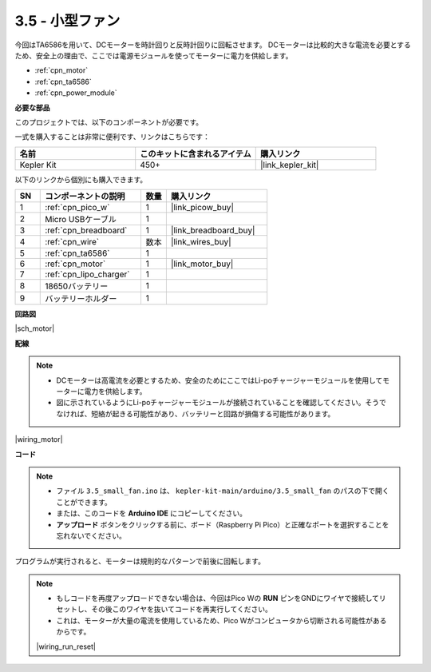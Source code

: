 .. _ar_motor:

3.5 - 小型ファン
=======================

今回はTA6586を用いて、DCモーターを時計回りと反時計回りに回転させます。
DCモーターは比較的大きな電流を必要とするため、安全上の理由で、ここでは電源モジュールを使ってモーターに電力を供給します。

* :ref:`cpn_motor`
* :ref:`cpn_ta6586`
* :ref:`cpn_power_module`

**必要な部品**

このプロジェクトでは、以下のコンポーネントが必要です。

一式を購入することは非常に便利です、リンクはこちらです：

.. list-table::
    :widths: 20 20 20
    :header-rows: 1

    *   - 名前	
        - このキットに含まれるアイテム
        - 購入リンク
    *   - Kepler Kit	
        - 450+
        - |link_kepler_kit|

以下のリンクから個別にも購入できます。

.. list-table::
    :widths: 5 20 5 20
    :header-rows: 1

    *   - SN
        - コンポーネントの説明
        - 数量
        - 購入リンク

    *   - 1
        - :ref:`cpn_pico_w`
        - 1
        - |link_picow_buy|
    *   - 2
        - Micro USBケーブル
        - 1
        - 
    *   - 3
        - :ref:`cpn_breadboard`
        - 1
        - |link_breadboard_buy|
    *   - 4
        - :ref:`cpn_wire`
        - 数本
        - |link_wires_buy|
    *   - 5
        - :ref:`cpn_ta6586`
        - 1
        - 
    *   - 6
        - :ref:`cpn_motor`
        - 1
        - |link_motor_buy| 
    *   - 7
        - :ref:`cpn_lipo_charger`
        - 1
        -  
    *   - 8
        - 18650バッテリー
        - 1
        -  
    *   - 9
        - バッテリーホルダー
        - 1
        - 

**回路図**

|sch_motor|

**配線**

.. note::

    * DCモーターは高電流を必要とするため、安全のためにここではLi-poチャージャーモジュールを使用してモーターに電力を供給します。
    * 図に示されているようにLi-poチャージャーモジュールが接続されていることを確認してください。そうでなければ、短絡が起きる可能性があり、バッテリーと回路が損傷する可能性があります。

|wiring_motor|

**コード**

.. note::

   * ファイル ``3.5_small_fan.ino`` は、 ``kepler-kit-main/arduino/3.5_small_fan`` のパスの下で開くことができます。
   * または、このコードを **Arduino IDE** にコピーしてください。

   * **アップロード** ボタンをクリックする前に、ボード（Raspberry Pi Pico）と正確なポートを選択することを忘れないでください。

.. raw:: html
    
    <iframe src=https://create.arduino.cc/editor/sunfounder01/26d75a18-6b91-40f4-80ab-f2cdf58644ac/preview?embed style="height:510px;width:100%;margin:10px 0" frameborder=0></iframe>

プログラムが実行されると、モーターは規則的なパターンで前後に回転します。

.. note::

    * もしコードを再度アップロードできない場合は、今回はPico Wの **RUN** ピンをGNDにワイヤで接続してリセットし、その後このワイヤを抜いてコードを再実行してください。
    * これは、モーターが大量の電流を使用しているため、Pico Wがコンピュータから切断される可能性があるからです。

    |wiring_run_reset|
